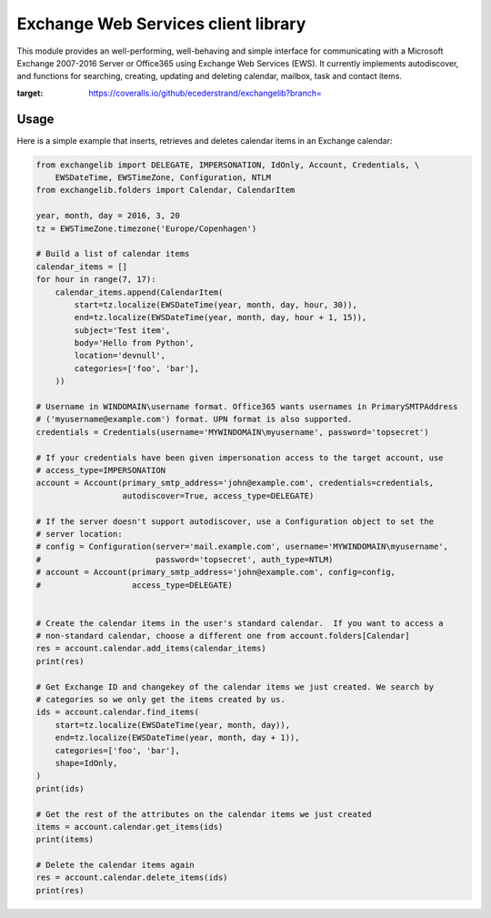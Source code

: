 Exchange Web Services client library
====================================
This module provides an well-performing, well-behaving and simple interface for communicating with a Microsoft Exchange
2007-2016 Server or Office365 using Exchange Web Services (EWS). It currently implements autodiscover, and functions for
searching, creating, updating and deleting calendar, mailbox, task and contact items.


.. image:: https://badge.fury.io/py/exchangelib.svg
    :target: https://badge.fury.io/py/exchangelib

.. image:: https://landscape.io/github/ecederstrand/exchangelib/master/landscape.png
   :target: https://landscape.io/github/ecederstrand/exchangelib/master

.. image:: https://secure.travis-ci.org/ecederstrand/exchangelib.png
    :target: http://travis-ci.org/ecederstrand/exchangelib

.. image:: https://coveralls.io/repos/github/ecederstrand/exchangelib/badge.svg?branch=
:target: https://coveralls.io/github/ecederstrand/exchangelib?branch=


Usage
~~~~~

Here is a simple example that inserts, retrieves and deletes calendar items in an Exchange calendar:

.. code-block:: python

    from exchangelib import DELEGATE, IMPERSONATION, IdOnly, Account, Credentials, \
        EWSDateTime, EWSTimeZone, Configuration, NTLM
    from exchangelib.folders import Calendar, CalendarItem
    
    year, month, day = 2016, 3, 20
    tz = EWSTimeZone.timezone('Europe/Copenhagen')
    
    # Build a list of calendar items
    calendar_items = []
    for hour in range(7, 17):
        calendar_items.append(CalendarItem(
            start=tz.localize(EWSDateTime(year, month, day, hour, 30)),
            end=tz.localize(EWSDateTime(year, month, day, hour + 1, 15)),
            subject='Test item',
            body='Hello from Python',
            location='devnull',
            categories=['foo', 'bar'],
        ))
    
    # Username in WINDOMAIN\username format. Office365 wants usernames in PrimarySMTPAddress  
    # ('myusername@example.com') format. UPN format is also supported.
    credentials = Credentials(username='MYWINDOMAIN\myusername', password='topsecret')
    
    # If your credentials have been given impersonation access to the target account, use 
    # access_type=IMPERSONATION
    account = Account(primary_smtp_address='john@example.com', credentials=credentials, 
                      autodiscover=True, access_type=DELEGATE)
    
    # If the server doesn't support autodiscover, use a Configuration object to set the 
    # server location:
    # config = Configuration(server='mail.example.com', username='MYWINDOMAIN\myusername', 
    #                        password='topsecret', auth_type=NTLM)
    # account = Account(primary_smtp_address='john@example.com', config=config, 
    #                   access_type=DELEGATE)
    
    
    # Create the calendar items in the user's standard calendar.  If you want to access a 
    # non-standard calendar, choose a different one from account.folders[Calendar]
    res = account.calendar.add_items(calendar_items)
    print(res)
    
    # Get Exchange ID and changekey of the calendar items we just created. We search by 
    # categories so we only get the items created by us.
    ids = account.calendar.find_items(
        start=tz.localize(EWSDateTime(year, month, day)),
        end=tz.localize(EWSDateTime(year, month, day + 1)),
        categories=['foo', 'bar'],
        shape=IdOnly,
    )
    print(ids)
    
    # Get the rest of the attributes on the calendar items we just created
    items = account.calendar.get_items(ids)
    print(items)
    
    # Delete the calendar items again
    res = account.calendar.delete_items(ids)
    print(res)
